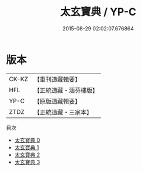 #+TITLE: 太玄寶典 / YP-C

#+DATE: 2015-08-29 02:02:07.676864
* 版本
 |     CK-KZ|【重刊道藏輯要】|
 |       HFL|【正統道藏・涵芬樓版】|
 |      YP-C|【原版道藏輯要】|
 |      ZTDZ|【正統道藏・三家本】|
目次
 - [[file:KR5d0057_000.txt][太玄寶典 0]]
 - [[file:KR5d0057_001.txt][太玄寶典 1]]
 - [[file:KR5d0057_002.txt][太玄寶典 2]]
 - [[file:KR5d0057_003.txt][太玄寶典 3]]
